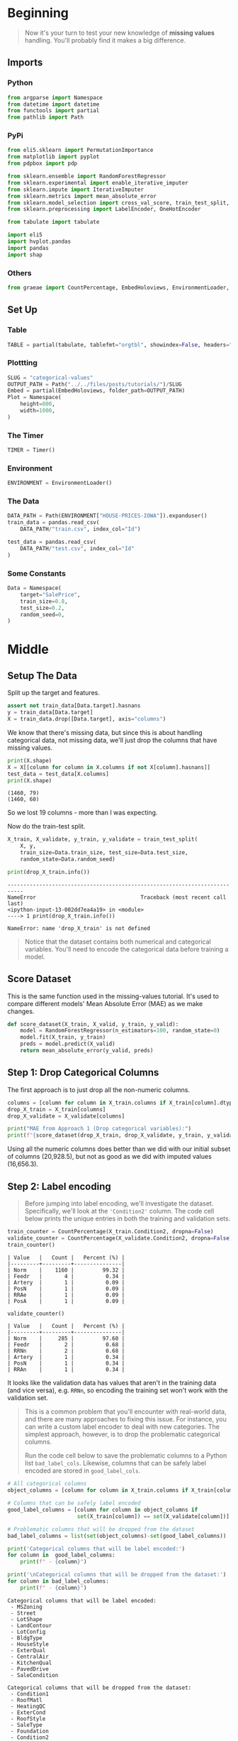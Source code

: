 #+BEGIN_COMMENT
.. title: Categorical Values
.. slug: categorical-values
.. date: 2020-02-20 21:13:09 UTC-08:00
.. tags: tutorial,kaggle,categorical
.. category: Tutorial
.. link: 
.. description: Kaggle's intermediate machine learning tutorial on handling categorical values.
.. type: text
.. status: 
.. updated: 

#+END_COMMENT
#+OPTIONS: ^:{}
#+TOC: headlines 5
#+PROPERTY: header-args :session /run/user/1000/jupyter/kernel-5d1a779b-6379-4716-af03-ce9ad0df3676.json
* Beginning
#+begin_quote
Now it's your turn to test your new knowledge of **missing values** handling. You'll probably find it makes a big difference.
#+end_quote
** Imports
*** Python
#+begin_src python :results none
from argparse import Namespace
from datetime import datetime
from functools import partial
from pathlib import Path
#+end_src
*** PyPi
#+begin_src python :results none
from eli5.sklearn import PermutationImportance
from matplotlib import pyplot
from pdpbox import pdp

from sklearn.ensemble import RandomForestRegressor
from sklearn.experimental import enable_iterative_imputer
from sklearn.impute import IterativeImputer
from sklearn.metrics import mean_absolute_error
from sklearn.model_selection import cross_val_score, train_test_split, RandomizedSearchCV
from sklearn.preprocessing import LabelEncoder, OneHotEncoder

from tabulate import tabulate

import eli5
import hvplot.pandas
import pandas
import shap
#+end_src
*** Others
#+begin_src python :results none
from graeae import CountPercentage, EmbedHoloviews, EnvironmentLoader, Timer
#+end_src
** Set Up
*** Table
#+begin_src python :results none
TABLE = partial(tabulate, tablefmt="orgtbl", showindex=False, headers="keys")
#+end_src
*** Plottting
#+begin_src python :results none
SLUG = "categorical-values"
OUTPUT_PATH = Path("../../files/posts/tutorials/")/SLUG
Embed = partial(EmbedHoloviews, folder_path=OUTPUT_PATH)
Plot = Namespace(
    height=800,
    width=1000,
)
#+end_src
*** The Timer
#+begin_src python :results none
TIMER = Timer()
#+end_src
*** Environment
#+begin_src python :results none
ENVIRONMENT = EnvironmentLoader()
#+end_src
*** The Data
#+begin_src python :results none
DATA_PATH = Path(ENVIRONMENT["HOUSE-PRICES-IOWA"]).expanduser()
train_data = pandas.read_csv(
    DATA_PATH/"train.csv", index_col="Id")

test_data = pandas.read_csv(
    DATA_PATH/"test.csv", index_col="Id"
)
#+end_src
*** Some Constants
#+begin_src python :results none
Data = Namespace(
    target="SalePrice",
    train_size=0.8,
    test_size=0.2,
    random_seed=0,
)
#+end_src
* Middle
** Setup The Data
   Split up the target and features.
#+begin_src python :results none
assert not train_data[Data.target].hasnans
y = train_data[Data.target]
X = train_data.drop([Data.target], axis="columns")
#+end_src
We know that there's missing data, but since this is about handling categorical data, not missing data, we'll just drop the columns that have missing values.

#+begin_src python :results output :exports both
print(X.shape)
X = X[[column for column in X.columns if not X[column].hasnans]]
test_data = test_data[X.columns]
print(X.shape)
#+end_src

#+RESULTS:
: (1460, 79)
: (1460, 60)

So we lost 19 columns - more than I was expecting.

Now do the train-test split.

#+begin_src python :results none
X_train, X_validate, y_train, y_validate = train_test_split(
    X, y,
    train_size=Data.train_size, test_size=Data.test_size,
    random_state=Data.random_seed)
#+end_src

#+begin_src python :results output :exports both
print(drop_X_train.info())
#+end_src

#+RESULTS:
:RESULTS:
# [goto error]
: ---------------------------------------------------------------------------
: NameError                                 Traceback (most recent call last)
: <ipython-input-13-002dd7ea4a19> in <module>
: ----> 1 print(drop_X_train.info())
: 
: NameError: name 'drop_X_train' is not defined
:END:
#+begin_quote
Notice that the dataset contains both numerical and categorical variables.  You'll need to encode the categorical data before training a model.
#+end_quote
** Score Dataset
   This is the same function used in the missing-values tutorial. It's used to compare different models' Mean Absolute Error (MAE) as we make changes.
#+begin_src python :results none
def score_dataset(X_train, X_valid, y_train, y_valid):
    model = RandomForestRegressor(n_estimators=100, random_state=0)
    model.fit(X_train, y_train)
    preds = model.predict(X_valid)
    return mean_absolute_error(y_valid, preds)
#+end_src

** Step 1: Drop Categorical Columns
   The first approach is to just drop all the non-numeric columns.

#+begin_src python :results output exports both
columns = [column for column in X_train.columns if X_train[column].dtype != object]
drop_X_train = X_train[columns]
drop_X_validate = X_validate[columns]

print("MAE from Approach 1 (Drop categorical variables):")
print(f"{score_dataset(drop_X_train, drop_X_validate, y_train, y_validate):,}")
#+end_src

#+RESULTS:
: MAE from Approach 1 (Drop categorical variables):
: 17,837.82570776256

Using all the numeric columns does better than we did with our initial subset of columns (20,928.5), but not as good as we did with imputed values (16,656.3).

** Step 2: Label encoding
#+begin_quote
Before jumping into label encoding, we'll investigate the dataset.  Specifically, we'll look at the ='Condition2'= column.  The code cell below prints the unique entries in both the training and validation sets.
#+end_quote


#+begin_src python :results output raw :exports both
train_counter = CountPercentage(X_train.Condition2, dropna=False)
validate_counter = CountPercentage(X_validate.Condition2, dropna=False)
train_counter()
#+end_src

#+RESULTS:
: | Value   |   Count |   Percent (%) |
: |---------+---------+---------------|
: | Norm    |    1160 |         99.32 |
: | Feedr   |       4 |          0.34 |
: | Artery  |       1 |          0.09 |
: | PosN    |       1 |          0.09 |
: | RRAe    |       1 |          0.09 |
: | PosA    |       1 |          0.09 |

#+begin_src python :results output raw :exports both
validate_counter()
#+end_src

#+RESULTS:
: | Value   |   Count |   Percent (%) |
: |---------+---------+---------------|
: | Norm    |     285 |         97.60 |
: | Feedr   |       2 |          0.68 |
: | RRNn    |       2 |          0.68 |
: | Artery  |       1 |          0.34 |
: | PosN    |       1 |          0.34 |
: | RRAn    |       1 |          0.34 |

It looks like the validation data has values that aren't in the training data (and vice versa), e.g. =RRNn=, so encoding the training set won't work with the validation set.

#+begin_quote
This is a common problem that you'll encounter with real-world data, and there are many approaches to fixing this issue.  For instance, you can write a custom label encoder to deal with new categories.  The simplest approach, however, is to drop the problematic categorical columns.  

Run the code cell below to save the problematic columns to a Python list =bad_label_cols=.  Likewise, columns that can be safely label encoded are stored in =good_label_cols=.
#+end_quote

#+begin_src python :results output raw :exports both
# All categorical columns
object_columns = [column for column in X_train.columns if X_train[column].dtype == "object"]

# Columns that can be safely label encoded
good_label_columns = [column for column in object_columns if 
                      set(X_train[column]) == set(X_validate[column])]
        
# Problematic columns that will be dropped from the dataset
bad_label_columns = list(set(object_columns)-set(good_label_columns))
        
print('Categorical columns that will be label encoded:')
for column in  good_label_columns:
    print(f" - {column}")

print('\nCategorical columns that will be dropped from the dataset:')
for column in bad_label_columns:
    print(f" - {column}")
#+end_src

#+RESULTS:
#+begin_example
Categorical columns that will be label encoded:
 - MSZoning
 - Street
 - LotShape
 - LandContour
 - LotConfig
 - BldgType
 - HouseStyle
 - ExterQual
 - CentralAir
 - KitchenQual
 - PavedDrive
 - SaleCondition

Categorical columns that will be dropped from the dataset:
 - Condition1
 - RoofMatl
 - HeatingQC
 - ExterCond
 - RoofStyle
 - SaleType
 - Foundation
 - Condition2
 - Exterior2nd
 - Neighborhood
 - Heating
 - LandSlope
 - Utilities
 - Functional
 - Exterior1st
#+end_example
Categorical columns that will be label encoded:
 - MSZoning
 - Street
 - LotShape
 - LandContour
 - LotConfig
 - BldgType
 - HouseStyle
 - ExterQual
 - CentralAir
 - KitchenQual
 - PavedDrive
 - SaleCondition

Categorical columns that will be dropped from the dataset:
 - SaleType
 - Foundation
 - Exterior1st
 - LandSlope
 - Condition2
 - Condition1
 - RoofMatl
 - Functional
 - Utilities
 - Neighborhood
 - HeatingQC
 - Heating
 - Exterior2nd
 - RoofStyle
 - ExterCond

*** Drop the Bad Columns

#+begin_src python :results none
label_X_train = X_train.drop(bad_label_columns, axis="columns")
label_X_validate = X_validate.drop(bad_label_columns, axis="columns")
#+end_src

*** Encode the Categorical Values
    We're going to use sklearn's [[https://scikit-learn.org/stable/modules/generated/sklearn.preprocessing.LabelEncoder.html][LabelEncoder]].

**Note:** Sklearn's documentation says that this is meant only for categorical target data (the labels), not the input data like we're doing here. Later on we're going to use one-hot-encoding, which is what sklearn recommends (the LabelEncoder method implies that the numbers are values, not just numeric codes for strings).

It's going to create integer values for each of the unique values in each column.

#+begin_src python :results none
for column in good_label_columns:
    encoder = LabelEncoder()    
    label_X_train.loc[:, column] = encoder.fit_transform(label_X_train[column])
    label_X_validate.loc[:, column] = encoder.fit_transform(label_X_validate[column])
#+end_src

Now check how it did.

#+begin_src python :results output :exports both
print("MAE from Approach 2 (Label Encoding):") 
print(f"{score_dataset(label_X_train, label_X_validate, y_train, y_validate):,}")
#+end_src

#+RESULTS:
: MAE from Approach 2 (Label Encoding):
: 17,575.291883561644

So it does a little better than the previous approach of just dropping all the categorical data, but not as well as it did when we imputed the missing numeric values.
** Step 3: Investigating cardinality
#+begin_quote
So far, you've tried two different approaches to dealing with categorical variables.  And, you've seen that encoding categorical data yields better results than removing columns from the dataset.

Soon, you'll try one-hot encoding.  Before then, there's one additional topic we need to cover.  Begin by running the next code cell without changes.  
#+end_quote

Get number of unique entries in each column with categorical data

#+begin_src python :results output raw :exports both
object_nunique = [X_train[column].nunique() for column in object_columns]

## Print number of unique entries by column, in descending
cardinality = pandas.DataFrame(dict(Column=object_columns,
                                    Cardinality=object_nunique)
                     ).sort_values(by="Cardinality", ascending=False)
print(TABLE(cardinality))
#+end_src

#+RESULTS:
#+begin_example
| Column        |   Cardinality |
|---------------+---------------|
| Neighborhood  |            25 |
| Exterior2nd   |            16 |
| Exterior1st   |            15 |
| SaleType      |             9 |
| Condition1    |             9 |
| HouseStyle    |             8 |
| RoofMatl      |             7 |
| Functional    |             6 |
| Heating       |             6 |
| Foundation    |             6 |
| RoofStyle     |             6 |
| SaleCondition |             6 |
| Condition2    |             6 |
| BldgType      |             5 |
| ExterCond     |             5 |
| LotConfig     |             5 |
| HeatingQC     |             5 |
| MSZoning      |             5 |
| ExterQual     |             4 |
| KitchenQual   |             4 |
| LandContour   |             4 |
| LotShape      |             4 |
| LandSlope     |             3 |
| PavedDrive    |             3 |
| Street        |             2 |
| Utilities     |             2 |
| CentralAir    |             2 |
#+end_example

| Column        |   Cardinality |
|---------------+---------------|
| Neighborhood  |            25 |
| Exterior2nd   |            16 |
| Exterior1st   |            15 |
| SaleType      |             9 |
| Condition1    |             9 |
| HouseStyle    |             8 |
| RoofMatl      |             7 |
| Functional    |             6 |
| Heating       |             6 |
| Foundation    |             6 |
| RoofStyle     |             6 |
| SaleCondition |             6 |
| Condition2    |             6 |
| BldgType      |             5 |
| ExterCond     |             5 |
| LotConfig     |             5 |
| HeatingQC     |             5 |
| MSZoning      |             5 |
| ExterQual     |             4 |
| KitchenQual   |             4 |
| LandContour   |             4 |
| LotShape      |             4 |
| LandSlope     |             3 |
| PavedDrive    |             3 |
| Street        |             2 |
| Utilities     |             2 |
| CentralAir    |             2 |


#+begin_quote
The output above shows, for each column with categorical data, the number of unique values in the column.  For instance, the ='Street'= column in the training data has two unique values: ='Grvl'= and ='Pave'=, corresponding to a gravel road and a paved road, respectively.

We refer to the number of unique entries of a categorical variable as the **cardinality** of that categorical variable.  For instance, the ='Street'= variable has cardinality 2.
#+end_quote
*** Questions
#+begin_quote
How many categorical variables in the training data have cardinality greater than 10?
#+end_quote

#+begin_src python :results output :exports both
print(len(cardinality[cardinality.Cardinality > 10]))
#+end_src

#+RESULTS:
: 3

#+begin_quote
How many columns are needed to one-hot encode the 'Neighborhood' variable in the training data?
#+end_quote

#+begin_src python :results output :exports both
print(cardinality[cardinality.Column=="Neighborhood"].Cardinality.iloc[0])
#+end_src

#+RESULTS:
: 25

#+begin_quote
For large datasets with many rows, one-hot encoding can greatly expand the size of the dataset.  For this reason, we typically will only one-hot encode columns with relatively low cardinality.  Then, high cardinality columns can either be dropped from the dataset, or we can use label encoding.

As an example, consider a dataset with 10,000 rows, and containing one categorical column with 100 unique entries.  
 - If this column is replaced with the corresponding one-hot encoding, how many entries are added to the dataset?  
 - If we instead replace the column with the label encoding, how many entries are added?
#+end_quote

If "entries" refers to columns then the one-hot-encoding will add 99 new columns (assuming the original is dropped) while the label-encoding won't add any columns.

** Step 4: One-hot encoding
#+begin_quote
In this step, you'll experiment with one-hot encoding.  But, instead of encoding all of the categorical variables in the dataset, you'll only create a one-hot encoding for columns with cardinality less than 10.

Run the code cell below without changes to set =low_cardinality_cols= to a Python list containing the columns that will be one-hot encoded.  Likewise, =high_cardinality_cols= contains a list of categorical columns that will be dropped from the dataset.
#+end_quote

#+begin_src python :results none
low_cardinality_columns = cardinality[cardinality.Cardinality < 10].Column
high_cardinality_columns = cardinality[~cardinality.Column.isin(low_cardinality_columns)].Column
#+end_src

#+begin_src python :results output raw :exports both
print("Categorical columns that will be one-hot encoded:")
for column in low_cardinality_columns:
    print(f" - {column}")
#+end_src

#+RESULTS:
#+begin_example
Categorical columns that will be one-hot encoded:
 - SaleType
 - Condition1
 - HouseStyle
 - RoofMatl
 - Functional
 - Heating
 - Foundation
 - RoofStyle
 - SaleCondition
 - Condition2
 - BldgType
 - ExterCond
 - LotConfig
 - HeatingQC
 - MSZoning
 - ExterQual
 - KitchenQual
 - LandContour
 - LotShape
 - LandSlope
 - PavedDrive
 - Street
 - Utilities
 - CentralAir
#+end_example
Categorical columns that will be one-hot encoded:
 - SaleType
 - Condition1
 - HouseStyle
 - RoofMatl
 - Functional
 - Heating
 - Foundation
 - RoofStyle
 - SaleCondition
 - Condition2
 - BldgType
 - ExterCond
 - LotConfig
 - HeatingQC
 - MSZoning
 - ExterQual
 - KitchenQual
 - LandContour
 - LotShape
 - LandSlope
 - PavedDrive
 - Street
 - Utilities
 - CentralAir

#+begin_src python :results output raw :exports both
print('Categorical columns that will be dropped from the dataset:')
for column in high_cardinality_columns:
    print(f" - {column}")
#+end_src

#+RESULTS:
: Categorical columns that will be dropped from the dataset:
:  - Neighborhood
:  - Exterior2nd
:  - Exterior1st

#+begin_quote
Use the next code cell to one-hot encode the data in =X_train= and =X_valid=.  Set the preprocessed DataFrames to =OH_X_train= and =OH_X_valid=, respectively.  
 - The full list of categorical columns in the dataset can be found in the Python list =object_cols=.
 - You should only one-hot encode the categorical columns in =low_cardinality_cols=.  All other categorical columns should be dropped from the dataset. 
#+end_quote

#+begin_src python :results none
OH_X = X.drop(high_cardinality_columns, axis="columns").reset_index(drop=True)
for column in low_cardinality_columns:
    encoder = OneHotEncoder(sparse=False)
    encoded = encoder.fit_transform(
        OH_X[column].to_numpy().reshape(-1, 1)
    )
    reencoded = pandas.DataFrame(encoded, columns=encoder.get_feature_names())
    OH_X = pandas.concat([OH_X, reencoded], axis="columns").drop(
        column, axis="columns")
OH_X_train, OH_X_validate, y_train, y_validate = train_test_split(
    OH_X, y,
    train_size=Data.train_size, test_size=Data.test_size,
    random_state=Data.random_seed)   
#+end_src

#+begin_src python :results output :exports both
print("MAE from Approach 3 (One-Hot Encoding):") 
print(f"{score_dataset(OH_X_train, OH_X_validate, y_train, y_validate):,}")
#+end_src

#+RESULTS:
: MAE from Approach 3 (One-Hot Encoding):
: 17,429.93404109589

So we've improved slightly, but still not as well as the all numeric data with imputed data.

** Step 5: Generate test predictions and submit your results

#+begin_quote
After you complete Step 4, if you'd like to use what you've learned to submit your results to the leaderboard, you'll need to preprocess the test data before generating predictions.
#+end_quote

To get the imputation working again we need to re-add the columns with missing values. We also need to use the entire datset when doing the one-hot encoding since the validation set can end up with values that aren't in the training set.

#+begin_src python :results output :exports 
X_2 = train_data.drop([Data.target], axis="columns")
objects = [column for column in X_2.columns if X_2[column].dtype==object]
missing = [column for column in objects if X_2[column].hasnans]

X_2 = X_2.drop(missing, axis="columns")
OH_X = X_2.drop(high_cardinality_columns, axis="columns").reset_index(drop=True)
for column in low_cardinality_columns:
    encoder = OneHotEncoder(sparse=False)
    encoded = encoder.fit_transform(
        OH_X[column].to_numpy().reshape(-1, 1)
    )
    reencoded = pandas.DataFrame(encoded, columns=encoder.get_feature_names())
    OH_X = pandas.concat([OH_X, reencoded], axis="columns").drop(
        column, axis="columns")

imputer = IterativeImputer(random_state=Data.random_seed)
OH_X = pandas.DataFrame(imputer.fit_transform(OH_X), columns=OH_X.columns)
OH_X_train, OH_X_validate, y_train, y_validate = train_test_split(
    OH_X, y,
    train_size=Data.train_size, test_size=Data.test_size,
    random_state=Data.random_seed)

model = RandomForestRegressor(n_estimators=100, random_state=Data.random_seed)
model.fit(OH_X_train, y_train)

preds_valid = model.predict(OH_X_validate)
error = mean_absolute_error(y_validate, preds_valid)
print(f"MAE: {error:0.2f}")
#+end_src

#+RESULTS:
: MAE: 17599.55

It seems to have gotten worse... but maybe that's because we tuned the hyperparameters to the numeric-only model.
*** Hyperparameter Tuning
#+begin_src python :results output :exports both
estimators = list(range(50, 200, 10))
max_depth = list(range(10, 100, 10)) + [None]

grid = dict(n_estimators=estimators,
            max_depth=max_depth)

model = RandomForestRegressor()
search = RandomizedSearchCV(estimator=model,
                            param_distributions=grid,
                            n_iter=40,
                            n_jobs=-1,
                            random_state=1)

search.fit(OH_X_train, y_train)
model = search.best_estimator_
print(f"CV Training R^2: {search.best_score_:0.2f}")
print(f"Training R^2: {model.score(OH_X_train, y_train): 0.2f}")
print(f"Validation R^2: {model.score(OH_X_validate, y_validate):0.2f}")
predictions = model.predict(OH_X_validate)
print(f"Mean Absolute Error: {mean_absolute_error(y_validate, predictions)}")
print(search.best_params_)
#+end_src

#+RESULTS:
: CV Training R^2: 0.87
: Training R^2:  0.98
: Validation R^2: 0.85
: Mean Absolute Error: 17563.961369863013
: {'n_estimators': 50, 'max_depth': 60}

So it can get a little better, but it doesn't do as well as with just the numeric features. Maybe we don't have enough data to make it work.


#+begin_src python :results output raw :exports both
permutor = PermutationImportance(model, random_state=Data.random_seed).fit(
    OH_X_validate, y_validate)
ipython_html = eli5.show_weights(
    permutor,
    feature_names=OH_X_validate.columns.tolist())
table = pandas.read_html(ipython_html.data)[0]
print(TABLE(table))
#+end_src

#+RESULTS:
| Weight           | Feature      |
|------------------+--------------|
| 0.4658  ± 0.1214 | OverallQual  |
| 0.1104  ± 0.0348 | GrLivArea    |
| 0.0256  ± 0.0096 | BsmtFinSF1   |
| 0.0247  ± 0.0075 | TotalBsmtSF  |
| 0.0159  ± 0.0083 | 1stFlrSF     |
| 0.0155  ± 0.0081 | GarageCars   |
| 0.0103  ± 0.0042 | LotArea      |
| 0.0071  ± 0.0010 | 2ndFlrSF     |
| 0.0061  ± 0.0032 | GarageArea   |
| 0.0051  ± 0.0019 | YearBuilt    |
| 0.0045  ± 0.0017 | GarageYrBlt  |
| 0.0041  ± 0.0043 | BedroomAbvGr |
| 0.0032  ± 0.0011 | WoodDeckSF   |
| 0.0031  ± 0.0025 | YearRemodAdd |
| 0.0028  ± 0.0003 | x0_Bnk       |
| 0.0027  ± 0.0008 | x0_Lvl       |
| 0.0026  ± 0.0002 | x0_Norm      |
| 0.0024  ± 0.0005 | OverallCond  |
| 0.0020  ± 0.0015 | OpenPorchSF  |
| 0.0013  ± 0.0011 | x0_TA        |
| … 142 more …     | … 142 more … |

It looks like the most significant categorical features are =LandContour= (Bnk and Lvl), either =Condition1= or =Condition2= (Norm) and =ExterCond= (TA). I just took a quick look they don't seem to contribute a whole lot to the model.
* End

This was a brief look at handling categorical data.
